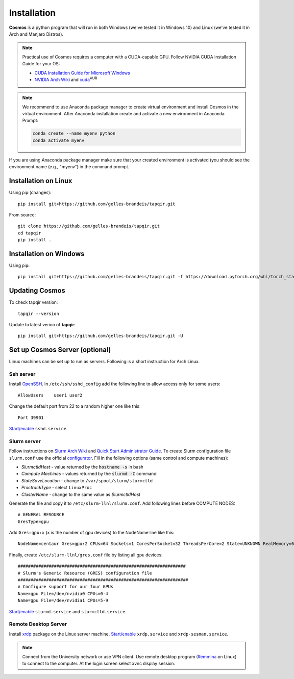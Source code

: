 .. _install:

Installation
============


**Cosmos** is a python program that will run in both Windows (we've tested it in Windows 10)
and Linux (we've tested it in Arch and Manjaro Distros).  

.. note::

    Practical use of Cosmos requires a computer with a CUDA-capable GPU.
    Follow NVIDIA CUDA Installation Guide for your OS:

    * `CUDA Installation Guide for Microsoft Windows <https://docs.nvidia.com/cuda/cuda-installation-guide-microsoft-windows/index.html>`_
    * `NVIDIA Arch Wiki <https://wiki.archlinux.org/index.php/NVIDIA>`_ and `cuda <https://www.archlinux.org/packages/community/x86_64/cuda/>`_:sup:`AUR`

.. note::

    We recommend to use Anaconda package manager to create virtual environment and install Cosmos in the virtual environment.
    After Anaconda installation create and activate a new environment in Anaconda Prompt:

    .. code-block:: bash

        conda create --name myenv python
        conda activate myenv

If you are using Anaconda package manager make sure that your created environment is activated (you should see the environment name (e.g., "myenv") in the command prompt.

Installation on Linux
~~~~~~~~~~~~~~~~~~~~~

Using pip (changes)::

    pip install git+https://github.com/gelles-brandeis/tapqir.git

From source::

    git clone https://github.com/gelles-brandeis/tapqir.git
    cd tapqir
    pip install .

Installation on Windows
~~~~~~~~~~~~~~~~~~~~~~~

Using pip::

    pip install git+https://github.com/gelles-brandeis/tapqir.git -f https://download.pytorch.org/whl/torch_stable.html

Updating Cosmos
~~~~~~~~~~~~~~~

To check tapqir version::

    tapqir --version

Update to latest verion of **tapqir**::

    pip install git+https://github.com/gelles-brandeis/tapqir.git -U

Set up Cosmos Server (optional)
~~~~~~~~~~~~~~~~~~~~~~~~~~~~~~~~~~~~~~~~~

Linux machines can be set up to run as servers. Following is a short instruction for Arch Linux.

Ssh server
----------

Install `OpenSSH <https://wiki.archlinux.org/index.php/OpenSSH#Installation>`_.
In ``/etc/ssh/sshd_config`` add the following line to allow access only for some users::

    AllowUsers    user1 user2

Change the default port from 22 to a random higher one like this::

    Port 39901

`Start/enable <https://wiki.archlinux.org/index.php/Systemd#Using_units>`_ ``sshd.service``.

Slurm server
------------

Follow instructions on `Slurm Arch Wiki <https://wiki.archlinux.org/index.php/Slurm>`_ and `Quick Start Administrator Guide <https://slurm.schedmd.com/quickstart_admin.html>`_. To create Slurm configuration file ``slurm.conf`` use the official `configurator <https://slurm.schedmd.com/configurator.easy.html>`_. Fill in the following options (same control and compute machines):

* *SlurmctldHost* - value returned by the :code:`hostname -s` in bash
* *Compute Machines* - values returned by the :code:`slurmd -C` command
* *StateSaveLocation* - change to ``/var/spool/slurm/slurmctld``
* *ProctrackType* - select ``LinuxProc``
* *ClusterName* - change to the same value as *SlurmctldHost*

Generate the file and copy it to ``/etc/slurm-llnl/slurm.conf``. Add following lines before COMPUTE NODES::

    # GENERAL RESOURCE
    GresType=gpu

Add ``Gres=gpu:x`` (``x`` is the number of gpu devices) to the NodeName line like this::

    NodeName=centaur Gres=gpu:2 CPUs=64 Sockets=1 CoresPerSocket=32 ThreadsPerCore=2 State=UNKNOWN RealMemory=64332

Finally, create ``/etc/slurm-llnl/gres.conf`` file by listing all gpu devices::

    #################################################################
    # Slurm's Generic Resource (GRES) configuration file
    ##################################################################
    # Configure support for our four GPUs
    Name=gpu File=/dev/nvidia0 CPUs=0-4
    Name=gpu File=/dev/nvidia1 CPUs=5-9

`Start/enable <https://wiki.archlinux.org/index.php/Systemd#Using_units>`_ ``slurmd.service`` and ``slurmctld.service``.


Remote Desktop Server
------------------------

Install `xrdp <https://wiki.archlinux.org/index.php/Xrdp>`_ package on the Linux server machine.
`Start/enable <https://wiki.archlinux.org/index.php/Systemd#Using_units>`_ ``xrdp.service`` and ``xrdp-sesman.service``.

.. note::

    Connect from the University network or use VPN client.
    Use remote desktop program (`Remmina <https://wiki.archlinux.org/index.php/Remmina>`_ on Linux) to connect to the computer.
    At the login screen select xvnc display session.
